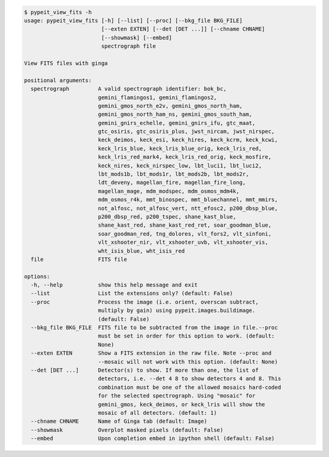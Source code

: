 .. code-block:: console

    $ pypeit_view_fits -h
    usage: pypeit_view_fits [-h] [--list] [--proc] [--bkg_file BKG_FILE]
                            [--exten EXTEN] [--det [DET ...]] [--chname CHNAME]
                            [--showmask] [--embed]
                            spectrograph file
    
    View FITS files with ginga
    
    positional arguments:
      spectrograph         A valid spectrograph identifier: bok_bc,
                           gemini_flamingos1, gemini_flamingos2,
                           gemini_gmos_north_e2v, gemini_gmos_north_ham,
                           gemini_gmos_north_ham_ns, gemini_gmos_south_ham,
                           gemini_gnirs_echelle, gemini_gnirs_ifu, gtc_maat,
                           gtc_osiris, gtc_osiris_plus, jwst_nircam, jwst_nirspec,
                           keck_deimos, keck_esi, keck_hires, keck_kcrm, keck_kcwi,
                           keck_lris_blue, keck_lris_blue_orig, keck_lris_red,
                           keck_lris_red_mark4, keck_lris_red_orig, keck_mosfire,
                           keck_nires, keck_nirspec_low, lbt_luci1, lbt_luci2,
                           lbt_mods1b, lbt_mods1r, lbt_mods2b, lbt_mods2r,
                           ldt_deveny, magellan_fire, magellan_fire_long,
                           magellan_mage, mdm_modspec, mdm_osmos_mdm4k,
                           mdm_osmos_r4k, mmt_binospec, mmt_bluechannel, mmt_mmirs,
                           not_alfosc, not_alfosc_vert, ntt_efosc2, p200_dbsp_blue,
                           p200_dbsp_red, p200_tspec, shane_kast_blue,
                           shane_kast_red, shane_kast_red_ret, soar_goodman_blue,
                           soar_goodman_red, tng_dolores, vlt_fors2, vlt_sinfoni,
                           vlt_xshooter_nir, vlt_xshooter_uvb, vlt_xshooter_vis,
                           wht_isis_blue, wht_isis_red
      file                 FITS file
    
    options:
      -h, --help           show this help message and exit
      --list               List the extensions only? (default: False)
      --proc               Process the image (i.e. orient, overscan subtract,
                           multiply by gain) using pypeit.images.buildimage.
                           (default: False)
      --bkg_file BKG_FILE  FITS file to be subtracted from the image in file.--proc
                           must be set in order for this option to work. (default:
                           None)
      --exten EXTEN        Show a FITS extension in the raw file. Note --proc and
                           --mosaic will not work with this option. (default: None)
      --det [DET ...]      Detector(s) to show. If more than one, the list of
                           detectors, i.e. --det 4 8 to show detectors 4 and 8. This
                           combination must be one of the allowed mosaics hard-coded
                           for the selected spectrograph. Using "mosaic" for
                           gemini_gmos, keck_deimos, or keck_lris will show the
                           mosaic of all detectors. (default: 1)
      --chname CHNAME      Name of Ginga tab (default: Image)
      --showmask           Overplot masked pixels (default: False)
      --embed              Upon completion embed in ipython shell (default: False)
    